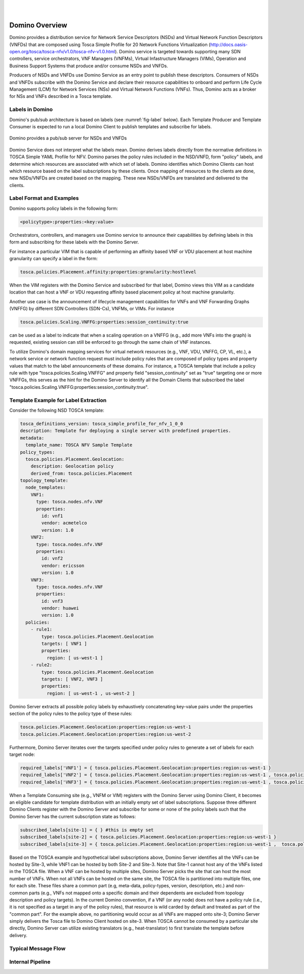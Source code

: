 .. This work is licensed under a Creative Commons Attribution 4.0 International License.
.. http://creativecommons.org/licenses/by/4.0

.. image:: ../etc/opnfv-logo.png
  :height: 40
  :width: 200
  :alt: OPNFV
  :align: left
.. these two pipes are to seperate the logo from the first title
|
|
Domino Overview
===============

Domino provides a distribution service for Network Service Descriptors (NSDs) and
Virtual Network Function Descriptors (VNFDs) that are composed using Tosca Simple
Profile for 20 Network Functions Virtualization
(http://docs.oasis-open.org/tosca/tosca-nfv/v1.0/tosca-nfv-v1.0.html).
Domino service is targeted towards supporting many SDN controllers, service orchestrators,
VNF Managers (VNFMs), Virtual Infastructure Managers (VIMs), Operation and Business Support
Systems that produce and/or consume NSDs and VNFDs.

Producers of NSDs and VNFDs use Domino Service as an entry point to publish these
descriptors. Consumers of NSDs and VNFDs subscribe with the Domino Service and declare
their resource capabilities to onboard and perform Life Cycle Management (LCM) for Network
Services (NSs) and Virtual Network Functions (VNFs). Thus, Domino acts as a broker for
NSs and VNFs described in a Tosca template.

Labels in Domino
----------------

Domino's pub/sub architecture is based on labels (see :numref:`fig-label` below).
Each Template Producer and Template Consumer is expected to run a local Domino Client
to publish templates and subscribe for labels.

.. _fig-label:

.. figure:: ../etc/domino_pubsub_system.jpeg
    :width: 350px
    :align: center
    :height: 300px
    :alt: alternate text
    :figclass: align-center

    Domino provides a pub/sub server for NSDs and VNFDs

Domino Service does not interpret what the labels mean. Domino derives labels directly from
the normative definitions in TOSCA Simple YAML Profile for NFV. Domino parses the policy
rules included in the NSD/VNFD, form "policy" labels, and determine which resources are
associated with which set of labels. Domino identifies which Domino Clients can host
which resource based on the label subscriptions by these clients. Once mapping of resources
to the clients are done, new NSDs/VNFDs are created based on the mapping. These new
NSDs/VNFDs are translated and delivered to the clients.

Label Format and Examples
-------------------------

Domino supports policy labels in the following form:

.. code-block:: bash

  <policytype>:properties:<key:value>

Orchestrators, controllers, and managers use Domino service to announce their
capabilities by defining labels in this form and subscribing for these labels with
the Domino Server.

For instance a particular VIM that is capable of performing an
affinity based VNF or VDU placement at host machine granularity can specify a label
in the form:

.. code-block:: bash

  tosca.policies.Placement.affinity:properties:granularity:hostlevel

When the VIM registers with the Domino Service and subscribed for that label, Domino views
this VIM as a candidate location that can host a VNF or VDU requesting affinity based
placement policy at host machine granularity.

Another use case is the announcement of lifecycle management capabilities for VNFs and
VNF Forwarding Graphs (VNFFG) by different SDN Controllers (SDN-Cs), VNFMs, or VIMs.
For instance

.. code-block:: bash

  tosca.policies.Scaling.VNFFG:properties:session_continuity:true

can be used as a label to indicate that when a scaling operation on a VNFFG (e.g., add
more VNFs into the graph) is requested, existing session can still be enforced to go
through the same chain of VNF instances.

To utilize Domino's domain mapping services for virtual network resources (e.g., VNF, VDU,
VNFFG, CP, VL, etc.), a network service or network function request must include
policy rules that are composed of policy types and property values that match to the
label announcements of these domains. For instance, a TOSCA template that include a
policy rule with type "tosca.policies.Scaling.VNFFG" and property field
"session_continuity" set as "true" targeting one or more VNFFGs, this serves as the hint
for the Domino Server to identify all the Domain Clients that subscribed the label
"tosca.policies.Scaling.VNFFG:properties:session_continuity:true".

Template Example for Label Extraction
-------------------------------------

Consider the following NSD TOSCA template:

.. code-block:: bash

  tosca_definitions_version: tosca_simple_profile_for_nfv_1_0_0
  description: Template for deploying a single server with predefined properties.
  metadata:
    template_name: TOSCA NFV Sample Template
  policy_types:
    tosca.policies.Placement.Geolocation:
      description: Geolocation policy
      derived_from: tosca.policies.Placement
  topology_template:
    node_templates:
      VNF1:
        type: tosca.nodes.nfv.VNF
        properties:
          id: vnf1
          vendor: acmetelco
          version: 1.0
      VNF2:
        type: tosca.nodes.nfv.VNF
        properties:
          id: vnf2
          vendor: ericsson
          version: 1.0
      VNF3:
        type: tosca.nodes.nfv.VNF
        properties:
          id: vnf3
          vendor: huawei
          version: 1.0
    policies:
      - rule1:
          type: tosca.policies.Placement.Geolocation
          targets: [ VNF1 ]
          properties:
            region: [ us-west-1 ]
      - rule2:
          type: tosca.policies.Placement.Geolocation
          targets: [ VNF2, VNF3 ]
          properties:
            region: [ us-west-1 , us-west-2 ]

Domino Server extracts all possible policy labels by exhaustively concatenating key-value
pairs under the properties section of the policy rules to the policy type of these rules:

.. code-block:: bash

  tosca.policies.Placement.Geolocation:properties:region:us-west-1
  tosca.policies.Placement.Geolocation:properties:region:us-west-2

Furthermore, Domino Server iterates over the targets specified under policy rules to generate a set of labels for each target node:

.. code-block:: bash

  required_labels['VNF1'] = { tosca.policies.Placement.Geolocation:properties:region:us-west-1 }
  required_labels['VNF2'] = { tosca.policies.Placement.Geolocation:properties:region:us-west-1 , tosca.policies.Placement.Geolocation:properties:region:us-west-2}
  required_labels['VNF3'] = { tosca.policies.Placement.Geolocation:properties:region:us-west-1 , tosca.policies.Placement.Geolocation:properties:region:us-west-2}

When a Template Consuming site (e.g., VNFM or VIM) registers with the Domino Server using
Domino Client, it becomes an eligible candidate for template distribution with an initially
empty set of label subscriptions. Suppose three different Domino Clients register with the
Domino Server and subscribe for some or none of the policy labels such that the Domino Server
has the current subscription state as follows:

.. code-block:: bash

  subscribed_labels[site-1] = { } #this is empty set
  subscribed_labels[site-2] = { tosca.policies.Placement.Geolocation:properties:region:us-west-1 }
  subscribed_labels[site-3] = { tosca.policies.Placement.Geolocation:properties:region:us-west-1 ,  tosca.policies.Placement.Geolocation:properties:region:us-west-2}


Based on the TOSCA example and hypothetical label subscriptions above, Domino Server identifies
all the VNFs can be hosted by Site-3, while VNF1 can be hosted by both Site-2 and Site-3.
Note that Site-1 cannot host any of the VNFs listed in the TOSCA file. When a VNF can be hosted
by multiple sites, Domino Server picks the site that can host the most number of VNFs. When not
all VNFs can be hosted on the same site, the TOSCA file is partitioned into multiple files, one
for each site. These files share a common part (e.g, meta-data, policy-types, version,
description, etc.) and non-common parts (e.g., VNFs not mapped onto a specific domain and their
dependents are excluded from topology description and policy targets). In the current Domino
convention, if a VNF (or any node) does not have a policy rule (i.e., it is not specified as a
target in any of the policy rules), that resource is wild carded by default and treated as part
of the "common part".  For the example above, no partitioning would occur as all VNFs are
mapped onto site-3; Domino Server simply delivers the Tosca file to Domino Client hosted on
site-3. When TOSCA cannot be consumed by a particular site directly, Domino Server can utilize
existing translators (e.g., heat-translator) to first translate the template before delivery.

Typical Message Flow
--------------------

Internal Pipeline
-----------------
